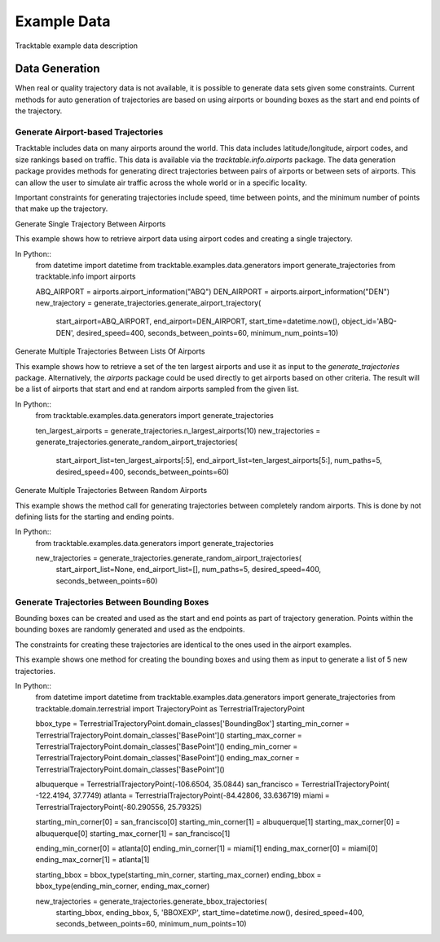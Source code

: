 .. _Example_Data:

************
Example Data
************

Tracktable example data description


===============
Data Generation
===============

When real or quality trajectory data is not available, it is possible
to generate data sets given some constraints. Current methods for 
auto generation of trajectories are based on using airports or bounding
boxes as the start and end points of the trajectory.

------------------------------------
Generate Airport-based Trajectories
------------------------------------

Tracktable includes data on many airports around the world. This data includes
latitude/longitude, airport codes, and size rankings based on traffic. This 
data is available via the *tracktable.info.airports* package. The data generation
package provides methods for generating direct trajectories between pairs of airports 
or between sets of airports. This can allow the user to simulate air traffic across
the whole world or in a specific locality. 

Important constraints for generating trajectories include speed, time between points,
and the minimum number of points that make up the trajectory. 

Generate Single Trajectory Between Airports

This example shows how to retrieve airport data using airport codes and creating a single
trajectory.

In Python::
   from datetime import datetime
   from tracktable.examples.data.generators import generate_trajectories
   from tracktable.info import airports
   
   ABQ_AIRPORT = airports.airport_information("ABQ")
   DEN_AIRPORT = airports.airport_information("DEN")
   new_trajectory = generate_trajectories.generate_airport_trajectory(
                                            start_airport=ABQ_AIRPORT,
                                            end_airport=DEN_AIRPORT, 
                                            start_time=datetime.now(),
                                            object_id='ABQ-DEN',
                                            desired_speed=400,
                                            seconds_between_points=60,
                                            minimum_num_points=10)

   
Generate Multiple Trajectories Between Lists Of Airports

This example shows how to retrieve a set of the ten largest airports and use it as input
to the *generate_trajectories* package. Alternatively, the *airports* package could
be used directly to get airports based on other criteria. The result will be a list
of airports that start and end at random airports sampled from the given list.

In Python::
   from tracktable.examples.data.generators import generate_trajectories
   
   ten_largest_airports = generate_trajectories.n_largest_airports(10)
   new_trajectories = generate_trajectories.generate_random_airport_trajectories(
                                          start_airport_list=ten_largest_airports[:5],
                                          end_airport_list=ten_largest_airports[5:],
                                          num_paths=5,
                                          desired_speed=400,
                                          seconds_between_points=60)
                                          

Generate Multiple Trajectories Between Random Airports   

This example shows the method call for generating trajectories between completely
random airports. This is done by not defining lists for the starting and ending 
points. 

In Python::
   from tracktable.examples.data.generators import generate_trajectories
   
   new_trajectories = generate_trajectories.generate_random_airport_trajectories(
                                      start_airport_list=None,
                                      end_airport_list=[],
                                      num_paths=5,
                                      desired_speed=400,
                                      seconds_between_points=60)

--------------------------------------------
Generate Trajectories Between Bounding Boxes
--------------------------------------------

Bounding boxes can be created and used as the start and end points as part
of trajectory generation. Points within the bounding boxes are randomly generated
and used as the endpoints. 

The constraints for creating these trajectories are identical to the ones used in the
airport examples.

This example shows one method for creating the bounding boxes and using them as input to 
generate a list of 5 new trajectories.

In Python::
    from datetime import datetime
    from tracktable.examples.data.generators import generate_trajectories
    from tracktable.domain.terrestrial import TrajectoryPoint as TerrestrialTrajectoryPoint

    bbox_type = TerrestrialTrajectoryPoint.domain_classes['BoundingBox']
    starting_min_corner = TerrestrialTrajectoryPoint.domain_classes['BasePoint']()
    starting_max_corner = TerrestrialTrajectoryPoint.domain_classes['BasePoint']()
    ending_min_corner = TerrestrialTrajectoryPoint.domain_classes['BasePoint']()
    ending_max_corner = TerrestrialTrajectoryPoint.domain_classes['BasePoint']()
    
    albuquerque = TerrestrialTrajectoryPoint(-106.6504, 35.0844)
    san_francisco = TerrestrialTrajectoryPoint( -122.4194, 37.7749)
    atlanta = TerrestrialTrajectoryPoint(-84.42806, 33.636719)
    miami = TerrestrialTrajectoryPoint(-80.290556, 25.79325)
    
    starting_min_corner[0] = san_francisco[0]
    starting_min_corner[1] = albuquerque[1]
    starting_max_corner[0] = albuquerque[0]
    starting_max_corner[1] = san_francisco[1]
    
    ending_min_corner[0] = atlanta[0]
    ending_min_corner[1] = miami[1]
    ending_max_corner[0] = miami[0]
    ending_max_corner[1] = atlanta[1]
    
    starting_bbox = bbox_type(starting_min_corner, starting_max_corner)
    ending_bbox = bbox_type(ending_min_corner, ending_max_corner)
    
    new_trajectories = generate_trajectories.generate_bbox_trajectories(
                                                    starting_bbox,
                                                    ending_bbox, 
                                                    5,
                                                    'BBOXEXP',
                                                    start_time=datetime.now(),
                                                    desired_speed=400,
                                                    seconds_between_points=60,
                                                    minimum_num_points=10)
                                                  